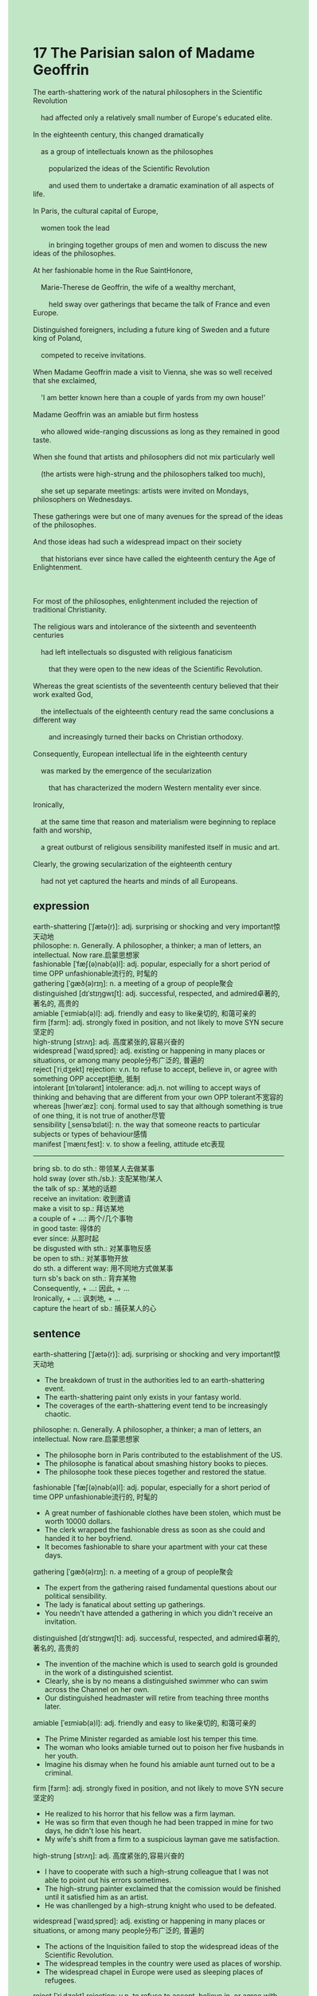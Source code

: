 #+OPTIONS: \n:t toc:nil num:nil html-postamble:nil
#+HTML_HEAD_EXTRA: <style>body {background: rgb(193, 230, 198) !important;}</style>
* 17 The Parisian salon of Madame Geoffrin
#+begin_verse
The earth-shattering work of the natural philosophers in the Scientific Revolution
	had affected only a relatively small number of Europe's educated elite.
In the eighteenth century, this changed dramatically
	as a group of intellectuals known as the philosophes
		popularized the ideas of the Scientific Revolution
		and used them to undertake a dramatic examination of all aspects of life.
In Paris, the cultural capital of Europe,
	women took the lead
		in bringing together groups of men and women to discuss the new ideas of the philosophes.
At her fashionable home in the Rue SaintHonore,
	Marie-Therese de Geoffrin, the wife of a wealthy merchant,
		held sway over gatherings that became the talk of France and even Europe.
Distinguished foreigners, including a future king of Sweden and a future king of Poland,
	competed to receive invitations.
When Madame Geoffrin made a visit to Vienna, she was so well received that she exclaimed,
	'I am better known here than a couple of yards from my own house!'
Madame Geoffrin was an amiable but firm hostess
	who allowed wide-ranging discussions as long as they remained in good taste.
When she found that artists and philosophers did not mix particularly well
	(the artists were high-strung and the philosophers talked too much),
	she set up separate meetings: artists were invited on Mondays, philosophers on Wednesdays.
These gatherings were but one of many avenues for the spread of the ideas of the philosophes.
And those ideas had such a widespread impact on their society
	that historians ever since have called the eighteenth century the Age of Enlightenment.

For most of the philosophes, enlightenment included the rejection of traditional Christianity.
The religious wars and intolerance of the sixteenth and seventeenth centuries
	had left intellectuals so disgusted with religious fanaticism
		that they were open to the new ideas of the Scientific Revolution.
Whereas the great scientists of the seventeenth century believed that their work exalted God,
	the intellectuals of the eighteenth century read the same conclusions a different way
		and increasingly turned their backs on Christian orthodoxy.
Consequently, European intellectual life in the eighteenth century
	was marked by the emergence of the secularization
		that has characterized the modern Western mentality ever since.
Ironically,
	at the same time that reason and materialism were beginning to replace faith and worship,
	a great outburst of religious sensibility manifested itself in music and art.
Clearly, the growing secularization of the eighteenth century
	had not yet captured the hearts and minds of all Europeans.
#+end_verse
** expression
earth-shattering [ˈʃætə(r)]: adj. surprising or shocking and very important惊天动地
philosophe: n. Generally. A philosopher, a thinker; a man of letters, an intellectual. Now rare.启蒙思想家
fashionable [ˈfæʃ(ə)nəb(ə)l]: adj. popular, especially for a short period of time OPP unfashionable流行的, 时髦的
gathering [ˈɡæð(ə)rɪŋ]: n. a meeting of a group of people聚会
distinguished [dɪˈstɪŋɡwɪʃt]: adj. successful, respected, and admired卓著的, 著名的, 高贵的
amiable [ˈeɪmiəb(ə)l]: adj. friendly and easy to like亲切的, 和蔼可亲的
firm [fɜrm]: adj. strongly fixed in position, and not likely to move SYN secure坚定的
high-strung [strʌŋ]: adj. 高度紧张的,容易兴奋的
widespread [ˈwaɪdˌspred]: adj. existing or happening in many places or situations, or among many people分布广泛的, 普遍的
reject [ˈriˌdʒekt] rejection: v.n. to refuse to accept, believe in, or agree with something OPP accept拒绝, 抵制
intolerant [ɪnˈtɑlərənt] intolerance: adj.n. not willing to accept ways of thinking and behaving that are different from your own OPP tolerant不宽容的
whereas [hwerˈæz]: conj. formal used to say that although something is true of one thing, it is not true of another尽管
sensibility [ˌsensəˈbɪləti]: n. the way that someone reacts to particular subjects or types of behaviour感情
manifest [ˈmænɪˌfest]: v. to show a feeling, attitude etc表现
--------------------
bring sb. to do sth.: 带领某人去做某事
hold sway (over sth./sb.): 支配某物/某人
the talk of sp.: 某地的话题
receive an invitation: 收到邀请
make a visit to sp.: 拜访某地
a couple of + ...: 两个/几个事物
in good taste: 得体的
ever since: 从那时起
be disgusted with sth.: 对某事物反感
be open to sth.: 对某事物开放
do sth. a different way: 用不同地方式做某事
turn sb's back on sth.: 背弃某物
Consequently, + ...: 因此, + ...
Ironically, + ...: 讽刺地, + ...
capture the heart of sb.: 捕获某人的心
** sentence
earth-shattering [ˈʃætə(r)]: adj. surprising or shocking and very important惊天动地
- The breakdown of trust in the authorities led to an earth-shattering event.
- The earth-shattering paint only exists in your fantasy world.
- The coverages of the earth-shattering event tend to be increasingly chaotic.
philosophe: n. Generally. A philosopher, a thinker; a man of letters, an intellectual. Now rare.启蒙思想家
- The philosophe born in Paris contributed to the establishment of the US.
- The philosophe is fanatical about smashing history books to pieces.
- The philosophe took these pieces together and restored the statue.
fashionable [ˈfæʃ(ə)nəb(ə)l]: adj. popular, especially for a short period of time OPP unfashionable流行的, 时髦的
- A great number of fashionable clothes have been stolen, which must be worth 10000 dollars.
- The clerk wrapped the fashionable dress as soon as she could and handed it to her boyfriend.
- It becomes fashionable to share your apartment with your cat these days.
gathering [ˈɡæð(ə)rɪŋ]: n. a meeting of a group of people聚会
- The expert from the gathering raised fundamental questions about our political sensibility.
- The lady is fanatical about setting up gatherings.
- You needn't have attended a gathering in which you didn't receive an invitation.
distinguished [dɪˈstɪŋɡwɪʃt]: adj. successful, respected, and admired卓著的, 著名的, 高贵的
- The invention of the machine which is used to search gold is grounded in the work of a distinguished scientist.
- Clearly, she is by no means a distinguished swimmer who can swim across the Channel on her own.
- Our distinguished headmaster will retire from teaching three months later.
amiable [ˈeɪmiəb(ə)l]: adj. friendly and easy to like亲切的, 和蔼可亲的
- The Prime Minister regarded as amiable lost his temper this time.
- The woman who looks amiable turned out to poison her five husbands in her youth.
- Imagine his dismay when he found his amiable aunt turned out to be a criminal.
firm [fɜrm]: adj. strongly fixed in position, and not likely to move SYN secure坚定的
- He realized to his horror that his fellow was a firm layman.
- He was so firm that even though he had been trapped in mine for two days, he didn't lose his heart.
- My wife's shift from a firm to a suspicious layman gave me satisfaction.
high-strung [strʌŋ]: adj. 高度紧张的,容易兴奋的
- I have to cooperate with such a high-strung colleague that I was not able to point out his errors sometimes.
- The high-strung painter exclaimed that the comission would be finished until it satisfied him as an artist.
- He was chanllenged by a high-strung knight who used to be defeated.
widespread [ˈwaɪdˌspred]: adj. existing or happening in many places or situations, or among many people分布广泛的, 普遍的
- The actions of the Inquisition failed to stop the widespread ideas of the Scientific Revolution.
- The widespread temples in the country were used as places of worship.
- The widespread chapel in Europe were used as sleeping places of refugees.
reject [ˈriˌdʒekt] rejection: v.n. to refuse to accept, believe in, or agree with something OPP accept拒绝, 抵制
- He rejected these invitations and claimed that he would never accept any commission.
- He rejected its offer, for he detests the harsher working condition in this office.
- He lost time in rejecting his brother's request, for he had been in China for three years.
intolerant [ɪnˈtɑlərənt] intolerance: adj.n. not willing to accept ways of thinking and behaving that are different from your own OPP tolerant不宽容的
- Intolerant of children who cheat on his test, he gave them bad grades.
- Intolerant of my carelessness, the examiner didn't let me pass the test.
- Intolerant of the independence charater in his wife, he made a spectacle of himself when he instructed his wife to throw away rubbish in public.
whereas [hwerˈæz]: conj. formal used to say that although something is true of one thing, it is not true of another尽管
- Whereas his clothes got into such mess, he was enthusiastic about taking part in the concert.
- Whereas the killer set your house on fire, he didn't fire a shot at you.
- Whereas he won the election, he decided to retire from political life.
sensibility [ˌsensəˈbɪləti]: n. the way that someone reacts to particular subjects or types of behaviour感情
- The house is equiped with the statue of Virgin Mary which inspired his religious sensibility.
- Not allowed to go to university, he devoted his sensibility to his work.
- My political sensibility could date back to my youth when I first read history of the world.
manifest [ˈmænɪˌfest]: v. to show a feeling, attitude etc表现
- I am always too eager to manifest myself in front of my superiors.
- When I want to manifest myself in public, I always make a spectacle of myself.
- His passions manifested as the painting on the ceiling of his apartment.
--------------------
bring sb. to do sth.: 带领某人去做某事
- In my childhood, my amiable uncle always brought us to swim in the river on Summer holidays.
- The amiable Prime Minister brought a gathering to set the Embassy on fire.
- My aimable as well as firm aunt brought me to go to school in town when I played truant from school in rural village.
hold sway (over sth./sb.): 支配某物/某人
- The firm philosophes was able to hold sway over the high-strung masses.
- Intolerant of disorder in his house, he began to hold sway over members of his family.
- The exalted claim of the papal authority held sway over the monarchs.
the talk of sp.: 某地的话题
- The breakdown of Christian unity through the Reformation and religious wars became the talk of Europe.
- The fantasy world which was depicted in his writings became the talk of Europe.
- The secert far-reached land where gold is everywhere became the talk of Europe.
receive an invitation: 收到邀请
- He claimed condescendingly that he had received the invitation of the monarch.
- If he had received an invitation, he would have been condescending.
- You're forbid to attend the party if you don't receive an invitation.
make a visit to sp.: 拜访某地
- Sir, you may as well make a visit to China where the masses is suffering from floods.
- The general made a visit to Tokyo which he conquered with his father in his youth.
- Elizabeth made a visit to Beijing where the agreement about the lands was made.
a couple of + ...: 两个/几个事物
- The butcher accussed me of freeing a couple of pigs from the cage.
- I denounced the errors that a couple of scientist made in their article. 
- There are a couple of apples on my desktop.
in good taste: 得体的
- Staying out of the limelight, they still behaved in good taste.
- My wife condemns me as a rude warrior who doesn't behave in good taste.
- If you were in good taste, you wouldn't change into such a tight dress at the party.
ever since: 从那时起
- Galileo was called in question before the Inquisition, and the ideas of Scientific Revolution have been implanted ever since.
- My aunt brought me to go to school in town, I have owned her a lot ever since.
- He has ever since fell into love with the amiable girl. 
be disgusted with sth.: 对某事物反感
- Disgusted with shopping online, he held sway over members of his family and urged them not to buy anything online.
- Disgusted with the spread of meth, he left the US where he has been for six years.
- Disgusted with the disvison, he didn't keep in touch with his wife any more.
be open to sth.: 对某事物开放
- The monk is open to the ideas from the outside world.
- The girl is open to the love of every boy she runs into.
- The president is open to the spread of these ideas divergent from main stream.
do sth. a different way: 用不同地方式做某事
- The Scientific Revolution did overturn centuries of authority a different way.
- The flight attendant claimed to have take charge of me a different way.
- The breakdown of trust in the government happened a different way.
turn sb's back on sth.: 背弃某物
- His wife turned her back on their marriage when she cheated on him.
- The townman realized to his horror that their country was turning its back on the outside world.
- The actions of the Inquisition turned its back on the new ideas of the Scientific Revolution.
Consequently, + ...: 因此, + ...
- Consequently, he succeeded in breaking world record because of these liquid foods.
- Consequently, I shared my apartment with this stary cat.
- Consequently, she got married to your dentist.
Ironically, + ...: 讽刺地, + ...
- Ironically, the husband risked his life to save her in floods.
- Ironically, a patch of green began to appear on the desert hill.
- Ironically, the people they regarded as barbarian devastated their civilization.
capture the heart of sb.: 捕获某人的心
- Cats in the market never fail to capture the heart of my wife.
- Failing to capture the heart of his wife, he decided to get divorce.
- This clumsy kind of animal captures the heart of my wife in the exhibition.
** sentence2
earth-shattering [ˈʃætə(r)]: adj. surprising or shocking and very important惊天动地
- The breakdown of trust in the authorities led to an earth-shattering event.
- The earth-shattering paint only exists in your fantasy world.
- The coverages of the earth-shattering event tend to be increasingly chaotic.
philosophe: n. Generally. A philosopher, a thinker; a man of letters, an intellectual. Now rare.启蒙思想家
- The philosophe born in Paris contributed to the establishment of the US.
- The philosophe is fanatical about smashing history books to pieces.
- The philosophe took these pieces together and restored the statue.
fashionable [ˈfæʃ(ə)nəb(ə)l]: adj. popular, especially for a short period of time OPP unfashionable流行的, 时髦的
- A great number of fashionable clothes have been stolen, which must be worth 10000 dollars.
- The clerk wrapped the fashionable dress as soon as she could and handed it to her boyfriend.
- It has become fashionable to share your apartment with your cat these days.
gathering [ˈɡæð(ə)rɪŋ]: n. a meeting of a group of people聚会
- The expert from the gathering raised fundamental questions about our political sensibility.
- The lady is fanatical about setting up gatherings.
- You needn't have attended a gathering in which you didn't receive an invitation.
distinguished [dɪˈstɪŋɡwɪʃt]: adj. successful, respected, and admired卓著的, 著名的, 高贵的
- The invention of the machine which is used to search gold is grounded in the work of a distinguished scientist.
- Clearly, she is by no means a distinguished swimmer who can swim across the Channel on her own.
- Our distinguished headmaster will retire from teaching three months later.
amiable [ˈeɪmiəb(ə)l]: adj. friendly and easy to like亲切的, 和蔼可亲的
- The Prime Minister regarded as amiable lost his temper this time.
- The woman who looks amiable turned out to poison her five husbands in her youth.
- Imagine his dismay when he found his amiable aunt turned out to be a criminal.
firm [fɜrm]: adj. strongly fixed in position, and not likely to move SYN secure坚定的
- He realized to his horror that his fellow was a firm layman.
- He was so firm that even though he had been trapped in mine for two days, he didn't lose his heart.
- My wife's shift from a firm to a suspicious layman gave me satisfaction.
high-strung [strʌŋ]: adj. 高度紧张的,容易兴奋的
- I have to cooperate with such a high-strung colleague that I am not able to point out his errors sometimes.
- The high-strung painter exclaimed that the commission would be finished until it satisfied him as an artist.
- He was challenged by a high-strung knight who used to be defeated.
widespread [ˈwaɪdˌspred]: adj. existing or happening in many places or situations, or among many people分布广泛的, 普遍的
- The actions of the Inquisition failed to stop the widespread ideas of the Scientific Revolution.
- The widespread temples in the country were used as places of worship.
- The widespread chapels in Europe were used as sleeping places for refugees.
reject [ˈriˌdʒekt] rejection: v.n. to refuse to accept, believe in, or agree with something OPP accept拒绝, 抵制
- He rejected these invitations and claimed that he would never accept any commission.
- He rejected its offer, for he detests the harsher working conditions in this office.
- He lost time in rejecting his brother's request, for he had been in China for three years.
intolerant [ɪnˈtɑlərənt] intolerance: adj.n. not willing to accept ways of thinking and behaving that are different from your own OPP tolerant不宽容的
- Intolerant of children who cheat on his test, he gave them bad grades.
- Intolerant of my carelessness, the examiner didn't let me pass the test.
- Intolerant of the independence of character in his wife, he made a spectacle of himself when he instructed his wife to throw away rubbish in public.
whereas [hwerˈæz]: conj. formal used to say that although something is true of one thing, it is not true of another尽管
- Whereas his clothes got into such a mess, he was enthusiastic about taking part in the concert.
- Whereas the killer set your house on fire, he didn't fire a shot at you.
- Whereas he won the election, he decided to retire from political life.
sensibility [ˌsensəˈbɪləti]: n. the way that someone reacts to particular subjects or types of behaviour感情
- The house is equipped with the statue of the Virgin Mary which inspired his religious sensibility.
- Not allowed to go to university, he devoted his sensibility to his work.
- My political sensibility dates back to my youth when I first read the history of the world.
manifest [ˈmænɪˌfest]: v. to show a feeling, attitude etc表现
- I am always too eager to manifest myself in front of my superiors.
- When I want to manifest myself in public, I always make a spectacle of myself.
- His passions manifested as the painting on the ceiling of his apartment.
--------------------
bring sb. to do sth.: 带领某人去做某事
- In my childhood, my amiable uncle always brought us to swim in the river on Summer holidays.
- The amiable Prime Minister brought a gathering to set the Embassy on fire.
- My amiable as well as firm aunt brought me to go to school in town when I played truant from school in a rural village.
hold sway (over sth./sb.): 支配某物/某人
- The firm philosophe was able to hold sway over the high-strung masses.
- Intolerant of disorder in his house, he began to hold sway over members of his family.
- The exalted claim of the papal authority held sway over the monarchs.
the talk of sp.: 某地的话题
- The breakdown of Christian unity through the Reformation and religious wars became the talk of Europe.
- The fantasy world that was depicted in his writings became the talk of Europe.
- The secret far-reached land where gold is everywhere became the talk of Europe.
receive an invitation: 收到邀请
- He claimed condescendingly that he had received the invitation of the monarch.
- If he had received an invitation, he would have been condescending.
- You're forbidden to attend the party if you don't receive an invitation.
make a visit to sp.: 拜访某地
- Sir, you may as well make a visit to China where the masses are suffering from floods.
- The general made a visit to Tokyo which he conquered with his father in his youth.
- Elizabeth made a visit to Beijing where the agreement about the lands was made.
a couple of + ...: 两个/几个事物
- The butcher accused me of freeing a couple of pigs from the cage.
- I denounced the errors that a couple of scientists made in their article. 
- There are a couple of apples on my desktop.
in good taste: 得体的
- Staying out of the limelight, they still behaved in good taste.
- My wife condemns me as a rude warrior who doesn't behave in good taste.
- If you were in good taste, you wouldn't change into such a tight dress at the party.
ever since: 从那时起
- Galileo was called into question before the Inquisition, and the ideas of the Scientific Revolution have been implanted ever since.
- My aunt brought me to go to school in town, I have owned her a lot ever since.
- He has ever since fallen in love with the amiable girl. 
be disgusted with sth.: 对某事物反感
- Disgusted with shopping online, he held sway over members of his family and urged them not to buy anything online.
- Disgusted with the spread of meth, he left the US where he has been for six years.
- Disgusted with the division, he hasn't kept in touch with his wife.
be open to sth.: 对某事物开放
- The monk is open to the ideas from the outside world.
- The girl is open to the love of every boy she runs into.
- The president is open to the spread of these ideas divergent from the mainstream.
do sth. a different way: 用不同地方式做某事
- The Scientific Revolution did overturn centuries of authority in a different way.
- The flight attendant claimed to have taken charge of me in a different way.
- The breakdown of trust in the government happened a different way.
turn sb's back on sth.: 背弃某物
- His wife turned her back on their marriage when she cheated on him.
- The townman realized to his horror that their country was turning its back on the outside world.
- The actions of the Inquisition turned its back on the new ideas of the Scientific Revolution.
Consequently, + ...: 因此, + ...
- Consequently, he succeeded in breaking a world record because of these liquid foods.
- Consequently, I shared my apartment with this stray cat.
- Consequently, she got married to your dentist.
Ironically, + ...: 讽刺地, + ...
- Ironically, the husband risked his life to save her in floods.
- Ironically, a patch of green began to appear on the desert hill.
- Ironically, the people they regarded as barbarian devastated their civilization.
capture the heart of sb.: 捕获某人的心
- Cats in the market never fail to capture the heart of my wife.
- Failing to capture the heart of his wife, he decided to get a divorce.
- This clumsy kind of animal captures the heart of my wife in the exhibition.
** summary
The Scientific Revolution had affected only a small number of educated ilites,
	which changed dramtically
		as the philosophes popularized the new ideas and used them to examine all aspects of life.
In Paris, women took the lead in holding salon to discuss the ideas of the philosophes.
Geoffrian, the wife of a wealthy merchant,
	held sway gatherings that became the talk of France and even Europe.
She was so well received that she exclaimed she was better known in Viena than yards from her house.
Not only did she allow wide-ranging discussions in good taste,
	but she made separated meeting for high-strung artists and philosophers who talked too much.
Those ideas had such a widespread impact on their society
	that historians called the eighteenth century the Age of Enlightenment.
Whereas the scientists of the seventeenth century believed that their work exalted god,
	the intellectuals of the eighteenth century read the same conclusions a different way
		and increasingly turned their backs on Christian orthodoxy.
At the same time that reason and materialism were beginning to replace faith and worship,
	religious sensibility greatly manifested itself in music and art.
It was obvious that the growing secularization had not captured the heart of minds of all Europeans.
** summary2
The Scientific Revolution had affected only a small number of educated elites,
	which changed dramatically
		as the philosophes popularized the new ideas and used them to examine all aspects of life.
In Paris, women took the lead in holding salons to discuss the ideas of the philosophes.
Geoffrin, the wife of a wealthy merchant,
	held sway gatherings that became the talk of France and even Europe.
She was so well received in Viena
	that she exclaimed she was better known here than yards from her house.
Not only did she allow wide-ranging discussions in good taste,
	but she also made separate meetings for high-strung artists and philosophers who talked too much.
Those ideas had such a widespread impact on their society
	that historians called the eighteenth century the Age of Enlightenment.
Whereas the scientists of the seventeenth century believed that their work exalted god,
	the intellectuals of the eighteenth century read the same conclusions in a different way
		and increasingly turned their backs on Christian orthodoxy.
At the same time that reason and materialism were beginning to replace faith and worship,
	a lot of religious sensibility manifested itself in music and art.
The growing secularization had not captured the hearts and minds of all Europeans.
